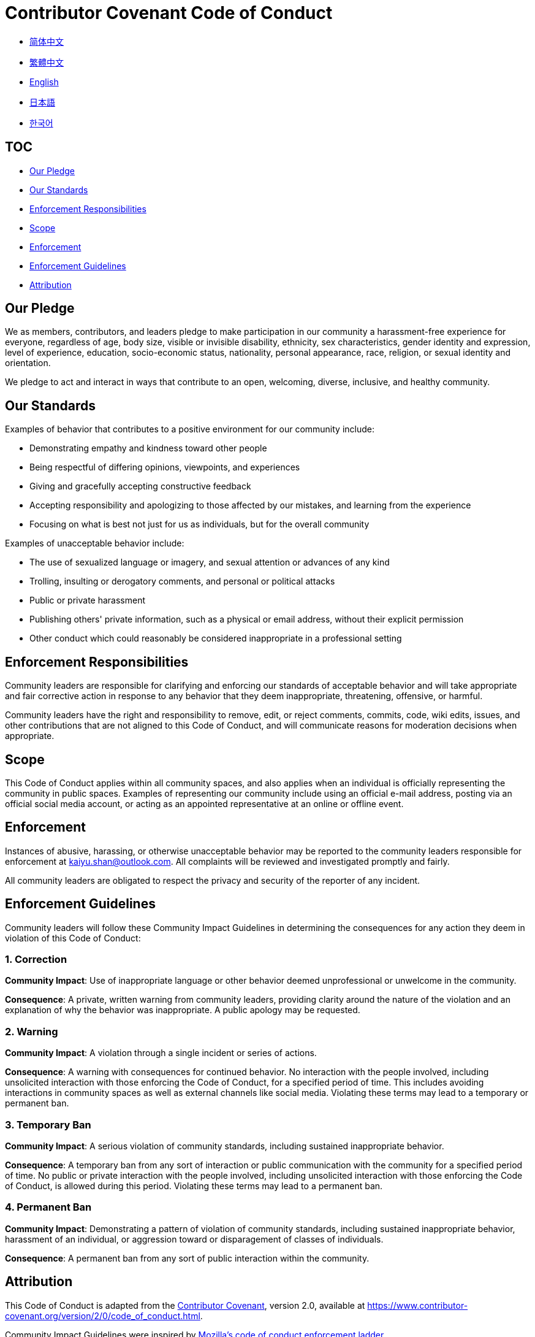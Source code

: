 :doctype: article
:imagesdir: .
:icons: font
:email: kaiyu.shan@outlook.com

= Contributor Covenant Code of Conduct

- link:docs/CODE_OF_CONDUCT.zh_CN.adoc[简体中文]
- link:docs/CODE_OF_CONDUCT.zh_TW.adoc[繁體中文]
- link:CODE_OF_CONDUCT.adoc[English]
- link:docs/CODE_OF_CONDUCT.ja.adoc[日本語]
- link:docs/CODE_OF_CONDUCT.ko.adoc[한국어]

== TOC

- <<our-pledge, Our Pledge>>
- <<our-standards, Our Standards>>
- <<enforcement-responsibilities, Enforcement Responsibilities>>
- <<scope, Scope>>
- <<enforcement, Enforcement>>
- <<enforcement-guidelines, Enforcement Guidelines>>
- <<attribution, Attribution>>

[#our-pledge]
== Our Pledge

We as members, contributors, and leaders pledge to make participation in our community a harassment-free experience for everyone, regardless of age, body size, visible or invisible disability, ethnicity, sex characteristics, gender identity and expression, level of experience, education, socio-economic status, nationality, personal appearance, race, religion, or sexual identity and orientation.

We pledge to act and interact in ways that contribute to an open, welcoming, diverse, inclusive, and healthy community.

[#our-standards]
== Our Standards

Examples of behavior that contributes to a positive environment for our community include:

- Demonstrating empathy and kindness toward other people
- Being respectful of differing opinions, viewpoints, and experiences
- Giving and gracefully accepting constructive feedback
- Accepting responsibility and apologizing to those affected by our mistakes, and learning from the experience
- Focusing on what is best not just for us as individuals, but for the overall community

Examples of unacceptable behavior include:

- The use of sexualized language or imagery, and sexual attention or advances of any kind
- Trolling, insulting or derogatory comments, and personal or political attacks
- Public or private harassment
- Publishing others' private information, such as a physical or email address, without their explicit permission
- Other conduct which could reasonably be considered inappropriate in a professional setting

[#enforcement-responsibilities]
== Enforcement Responsibilities

Community leaders are responsible for clarifying and enforcing our standards of acceptable behavior and will take appropriate and fair corrective action in response to any behavior that they deem inappropriate, threatening, offensive, or harmful.

Community leaders have the right and responsibility to remove, edit, or reject comments, commits, code, wiki edits, issues, and other contributions that are not aligned to this Code of Conduct, and will communicate reasons for moderation decisions when appropriate.

[#scope]
== Scope

This Code of Conduct applies within all community spaces, and also applies when an individual is officially representing the community in public spaces.
Examples of representing our community include using an official e-mail address, posting via an official social media account, or acting as an appointed representative at an online or offline event.

[#enforcement]
== Enforcement

Instances of abusive, harassing, or otherwise unacceptable behavior may be reported to the community leaders responsible for enforcement at mailto:{email}[{email}].
All complaints will be reviewed and investigated promptly and fairly.

All community leaders are obligated to respect the privacy and security of the reporter of any incident.

[#enforcement-guidelines]
== Enforcement Guidelines

Community leaders will follow these Community Impact Guidelines in determining the consequences for any action they deem in violation of this Code of Conduct:

[#correction]
=== 1. Correction

**Community Impact**: Use of inappropriate language or other behavior deemed unprofessional or unwelcome in the community.

**Consequence**: A private, written warning from community leaders, providing clarity around the nature of the violation and an explanation of why the behavior was inappropriate.
A public apology may be requested.

[#warning]
=== 2. Warning

**Community Impact**: A violation through a single incident or series of actions.

**Consequence**: A warning with consequences for continued behavior.
No interaction with the people involved, including unsolicited interaction with those enforcing the Code of Conduct, for a specified period of time.
This includes avoiding interactions in community spaces as well as external channels like social media.
Violating these terms may lead to a temporary or permanent ban.

[#temporary-ban]
=== 3. Temporary Ban

**Community Impact**: A serious violation of community standards, including sustained inappropriate behavior.

**Consequence**: A temporary ban from any sort of interaction or public communication with the community for a specified period of time.
No public or private interaction with the people involved, including unsolicited interaction with those enforcing the Code of Conduct, is allowed during this period.
Violating these terms may lead to a permanent ban.

[#permanent-ban]
=== 4. Permanent Ban

**Community Impact**: Demonstrating a pattern of violation of community standards, including sustained inappropriate behavior, harassment of an individual, or aggression toward or disparagement of classes of individuals.

**Consequence**: A permanent ban from any sort of public interaction within the community.

[#attribution]
== Attribution

This Code of Conduct is adapted from the link:https://www.contributor-covenant.org[Contributor Covenant], version 2.0, available at link:https://www.contributor-covenant.org/version/2/0/code_of_conduct.html[https://www.contributor-covenant.org/version/2/0/code_of_conduct.html].

Community Impact Guidelines were inspired by link:https://github.com/mozilla/diversity[Mozilla's code of conduct enforcement ladder].

For answers to common questions about this code of conduct, see the FAQ at link:https://www.contributor-covenant.org/faq[https://www.contributor-covenant.org/faq].
Translations are available at link:https://www.contributor-covenant.org/translations[https://www.contributor-covenant.org/translations].
